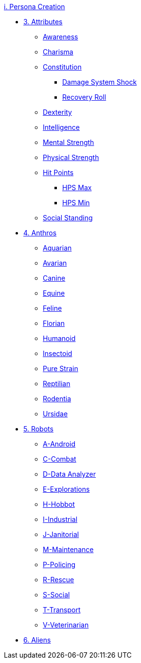 .xref:An_index_persona_creation.adoc[i. Persona Creation]
* xref:CH03_Attributes.adoc[3. Attributes]
** xref:CH03_AttributesAWE.adoc[Awareness]
** xref:CH03_AttributesCHA.adoc[Charisma]
** xref:CH03_AttributesCON.adoc[Constitution]
*** xref:CH03_AttributesCON.adoc#_damage_system_shock_dss[Damage System Shock]
*** xref:CH03_AttributesCON.adoc#_recovery_roll_rec[Recovery Roll]
** xref:CH03_AttributesDEX.adoc[Dexterity]
** xref:CH03_AttributesINT.adoc[Intelligence]
** xref:CH03_AttributesMSTR.adoc[Mental Strength]
** xref:CH03_AttributesPSTR.adoc[Physical Strength]
** xref:CH03_AttributesHPS.adoc[Hit Points]
*** xref:CH03_AttributesHPS.adoc#_hps_maximum[HPS Max]
*** xref:CH03_AttributesHPS.adoc#_hps_minimum[HPS Min]
** xref:CH03_AttributesSS.adoc[Social Standing]
* xref:CH04_Anthros.adoc[4. Anthros]
** xref:CH04_AnthrosType_Aquarian.adoc[Aquarian]
** xref:CH04_AnthrosType_Avarian.adoc[Avarian]
** xref:CH04_AnthrosType_Canine.adoc[Canine]
** xref:CH04_AnthrosType_Equine.adoc[Equine]
** xref:CH04_AnthrosType_Feline.adoc[Feline]
** xref:CH04_AnthrosType_Florian.adoc[Florian]
** xref:CH04_AnthrosType_Humanoid.adoc[Humanoid]
** xref:CH04_AnthrosType_Insectoid.adoc[Insectoid]
** xref:CH04_AnthrosType_Pure_Strain.adoc[Pure Strain]
** xref:CH04_AnthrosType_Reptilian.adoc[Reptilian]
** xref:CH04_AnthrosType_Rodentia.adoc[Rodentia]
** xref:CH04_AnthrosType_Ursidae.adoc[Ursidae]
* xref:CH05_Robots.adoc[5. Robots]
** xref:CH05_Robots_A_Android.adoc[A-Android]
** xref:CH05_Robots_C_Combat.adoc[C-Combat]
** xref:CH05_Robots_D_Data_Analyzer.adoc[D-Data Analyzer]
** xref:CH05_Robots_E_Explorations.adoc[E-Explorations]
** xref:CH05_Robots_H_Hobbot.adoc[H-Hobbot]
** xref:CH05_Robots_I_Industrial.adoc[I-Industrial]
** xref:CH05_Robots_J_Janitorial.adoc[J-Janitorial]
** xref:CH05_Robots_M_Maintenance.adoc[M-Maintenance]
** xref:CH05_Robots_P_Policing.adoc[P-Policing]
** xref:CH05_Robots_R_Rescue.adoc[R-Rescue]
** xref:CH05_Robots_S_Social.adoc[S-Social]
** xref:CH05_Robots_T_Transport.adoc[T-Transport]
** xref:CH05_Robots_V_Veterinarian.adoc[V-Veterinarian]
* xref:CH06_Aliens.adoc[6. Aliens]
